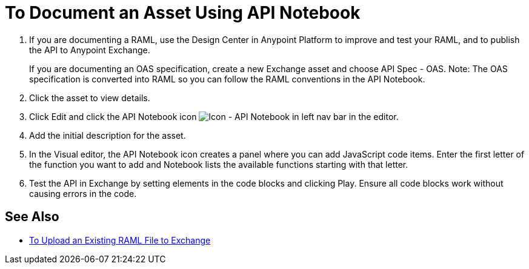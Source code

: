 = To Document an Asset Using API Notebook

. If you are documenting a RAML, use the Design Center in Anypoint Platform to improve and test your RAML, and to publish the API to Anypoint Exchange.
+
If you are documenting an OAS specification, create a new Exchange asset and choose API Spec - OAS. Note: The OAS specification is converted into RAML so you can follow the RAML conventions in the API Notebook.
. Click the asset to view details.
. Click Edit and click the API Notebook icon image:ex2-api-notebook-icon.png[Icon - API Notebook in left nav bar] in the editor.
. Add the initial description for the asset. 
. In the Visual editor, the API Notebook icon creates a panel where you can add JavaScript code items. Enter the first letter of the function you want to add and Notebook lists the available functions starting with that letter. 
. Test the API in Exchange by setting elements in the code blocks and clicking Play. Ensure all code blocks 
work without causing errors in the code.

== See Also

* https://docs.mulesoft.com/design-center/v/1.0/upload-raml-task[To Upload an Existing RAML File to Exchange]
